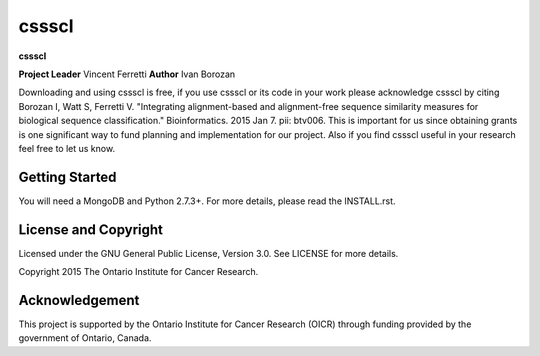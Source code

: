 cssscl
======
**cssscl** 

**Project Leader** Vincent Ferretti 
**Author** Ivan Borozan 

Downloading and using cssscl is free, if you use cssscl or its code in your work 
please acknowledge cssscl by citing Borozan I, Watt S, Ferretti V. "Integrating 
alignment-based and alignment-free sequence similarity measures for biological sequence classification." 
Bioinformatics. 2015 Jan 7. pii: btv006.
This is important for us since obtaining grants is one significant way to fund planning 
and implementation for our project. Also if you find cssscl useful in your research feel 
free to let us know.  

Getting Started
---------------
You will need a MongoDB and Python 2.7.3+. For more details, please read the INSTALL.rst.  


License and Copyright
---------------------
Licensed under the GNU General Public License, Version 3.0. See LICENSE for more details.

Copyright 2015 The Ontario Institute for Cancer Research.


Acknowledgement
---------------
This project is supported by the Ontario Institute for Cancer Research
(OICR) through funding provided by the government of Ontario, Canada.
